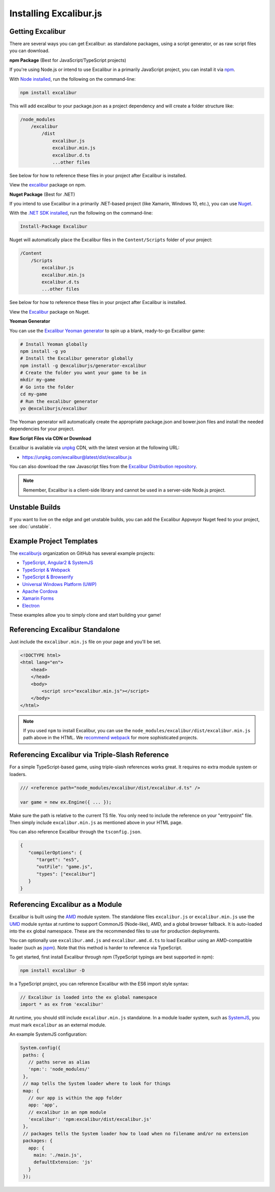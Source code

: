 Installing Excalibur.js
=======================

Getting Excalibur
-----------------

There are several ways you can get Excalibur: as standalone packages, using a script generator, or as raw script files you can download.

**npm Package** (Best for JavaScript/TypeScript projects)

If you're using Node.js or intend to use Excalibur in a primarily JavaScript project, you can install it via `npm <https://docs.npmjs.com/getting-started/what-is-npm>`_.

With `Node installed <https://nodejs.org/en/download/>`_, run the following on the command-line:

.. code-block:: bash

    npm install excalibur

This will add excalibur to your package.json as a project dependency and will create a folder structure like:

.. code-block:: none

    /node_modules
        /excalibur
            /dist
                excalibur.js
                excalibur.min.js                
                excalibur.d.ts
                ...other files               
                
See below for how to reference these files in your project after Excalibur is installed.                

View the `excalibur <https://www.npmjs.com/package/excalibur>`_ package on npm.

**Nuget Package** (Best for .NET)

If you intend to use Excalibur in a primarily .NET-based project (like Xamarin, Windows 10, etc.), you can use `Nuget <https://www.nuget.org/>`_.

With the `.NET SDK installed <https://docs.microsoft.com/en-us/dotnet/framework/install/>`_, run the following on the command-line:

.. code-block:: none

    Install-Package Excalibur
    
Nuget will automatically place the Excalibur files in the ``Content/Scripts`` folder of your project:

.. code-block:: none

    /Content
        /Scripts
            excalibur.js
            excalibur.min.js        
            excalibur.d.ts
            ...other files
                
See below for how to reference these files in your project after Excalibur is installed.
    
View the `Excalibur <https://www.nuget.org/packages/Excalibur/>`_ package on Nuget.

**Yeoman Generator**

You can use the `Excalibur Yeoman generator <https://github.com/excaliburjs/generator-excalibur>`_ to spin
up a blank, ready-to-go Excalibur game:

.. code-block:: bash

   # Install Yeoman globally
   npm install -g yo
   # Install the Excalibur generator globally
   npm install -g @excaliburjs/generator-excalibur
   # Create the folder you want your game to be in
   mkdir my-game
   # Go into the folder
   cd my-game
   # Run the excalibur generator
   yo @excaliburjs/excalibur

The Yeoman generator will automatically create the appropriate package.json and bower.json files and install
the needed dependencies for your project.

**Raw Script Files via CDN or Download**

Excalibur is available via `unpkg <https://unpkg.com>`_ CDN, with the latest version at the following URL:

- https://unpkg.com/excalibur@latest/dist/excalibur.js

You can also download the raw Javascript files from the `Excalibur Distribution repository <https://github.com/excaliburjs/excalibur-dist/releases>`_.

.. note:: Remember, Excalibur is a client-side library and cannot be used in a server-side
          Node.js project.

Unstable Builds
---------------

If you want to live on the edge and get unstable builds, you can add the Excalibur Appveyor Nuget feed to your project, see :doc:`unstable`.

Example Project Templates
-------------------------

The `excaliburjs <https://github.com/excaliburjs>`_ organization on GitHub has several example projects:

- `TypeScript, Angular2 & SystemJS <https://github.com/excaliburjs/example-ts-angular2>`_
- `TypeScript & Webpack <https://github.com/excaliburjs/example-ts-webpack>`_
- `TypeScript & Browserify <https://github.com/excaliburjs/example-ts-browserify>`_
- `Universal Windows Platform (UWP) <https://github.com/excaliburjs/example-uwp>`_
- `Apache Cordova <https://github.com/excaliburjs/example-cordova>`_
- `Xamarin Forms <https://github.com/excaliburjs/example-xamarin>`_
- `Electron <https://github.com/excaliburjs/example-electron>`_

These examples allow you to simply clone and start building your game!

Referencing Excalibur Standalone
--------------------------------

Just include the ``excalibur.min.js`` file on your page and you'll be set.

.. code-block:: html

    <!DOCTYPE html>
    <html lang="en">
        <head>
        </head>
        <body>
            <script src="excalibur.min.js"></script>
        </body>
    </html>
    

.. note:: If you used ``npm`` to install Excalibur, you can use the ``node_modules/excalibur/dist/excalibur.min.js`` path above in the HTML. We `recommend webpack <https://github.com/excaliburjs/example-ts-webpack>`_ for more sophisticated projects.

Referencing Excalibur via Triple-Slash Reference
------------------------------------------------

For a simple TypeScript-based game, using triple-slash references works great. It requires
no extra module system or loaders.

.. code-block:: typescript
   
   /// <reference path="node_modules/excalibur/dist/excalibur.d.ts" />

   var game = new ex.Engine({ ... });

Make sure the path is relative to the current TS file. You only need to include the reference
on your "entrypoint" file. Then simply include ``excalibur.min.js`` as mentioned above in your 
HTML page. 

You can also reference Excalibur through the ``tsconfig.json``.

.. code-block:: javascript

   {
      "compilerOptions": {
         "target": "es5",
         "outFile": "game.js",
         "types": ["excalibur"]
      }
   }

Referencing Excalibur as a Module
---------------------------------

Excalibur is built using the `AMD <https://github.com/amdjs/amdjs-api/blob/master/AMD.md>`_ module 
system. The standalone files ``excalibur.js`` or ``excalibur.min.js`` use the 
`UMD <https://github.com/umdjs/umd>`_ module syntax at runtime to support CommonJS (Node-like), AMD, 
and a global browser fallback. It is auto-loaded into the ``ex`` global namespace. 
These are the recommended files to use for production deployments.

You can optionally use ``excalibur.amd.js`` and ``excalibur.amd.d.ts`` to load Excalibur using an
AMD-compatible loader (such as `jspm <http://jspm.io/>`_). Note that this method is harder to
reference via TypeScript.

To get started, first install Excalibur through npm (TypeScript typings are best supported in npm):

.. code-block:: bash
   
   npm install excalibur -D

In a TypeScript project, you can reference Excalibur with the ES6 import style syntax:

.. code-block:: typescript

   // Excalibur is loaded into the ex global namespace
   import * as ex from 'excalibur'

At runtime, you should still include ``excalibur.min.js`` standalone. In a module loader system,
such as `SystemJS <https://github.com/systemjs/systemjs>`_, you must mark ``excalibur`` as an 
external module.

An example SystemJS configuration:

.. code-block:: javascript

   System.config({
    paths: {
      // paths serve as alias
      'npm:': 'node_modules/'
    },
    // map tells the System loader where to look for things
    map: {
      // our app is within the app folder
      app: 'app',
      // excalibur in an npm module
      'excalibur': 'npm:excalibur/dist/excalibur.js'
    },
    // packages tells the System loader how to load when no filename and/or no extension
    packages: {
      app: {
        main: './main.js',
        defaultExtension: 'js'
      }
    });
